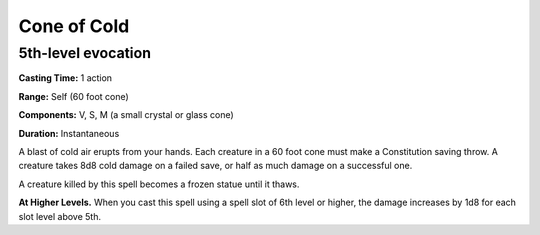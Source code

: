 
.. _srd_Cone-of-Cold:

Cone of Cold
-------------------------------------------------------------

5th-level evocation
^^^^^^^^^^^^^^^^^^^

**Casting Time:** 1 action

**Range:** Self (60 foot cone)

**Components:** V, S, M (a small crystal or glass cone)

**Duration:** Instantaneous

A blast of cold air erupts from your hands. Each creature in a 60 foot
cone must make a Constitution saving throw. A creature takes 8d8 cold
damage on a failed save, or half as much damage on a successful one.

A creature killed by this spell becomes a frozen statue until it thaws.

**At Higher Levels.** When you cast this spell using a spell slot of 6th
level or higher, the damage increases by 1d8 for each slot level above
5th.

